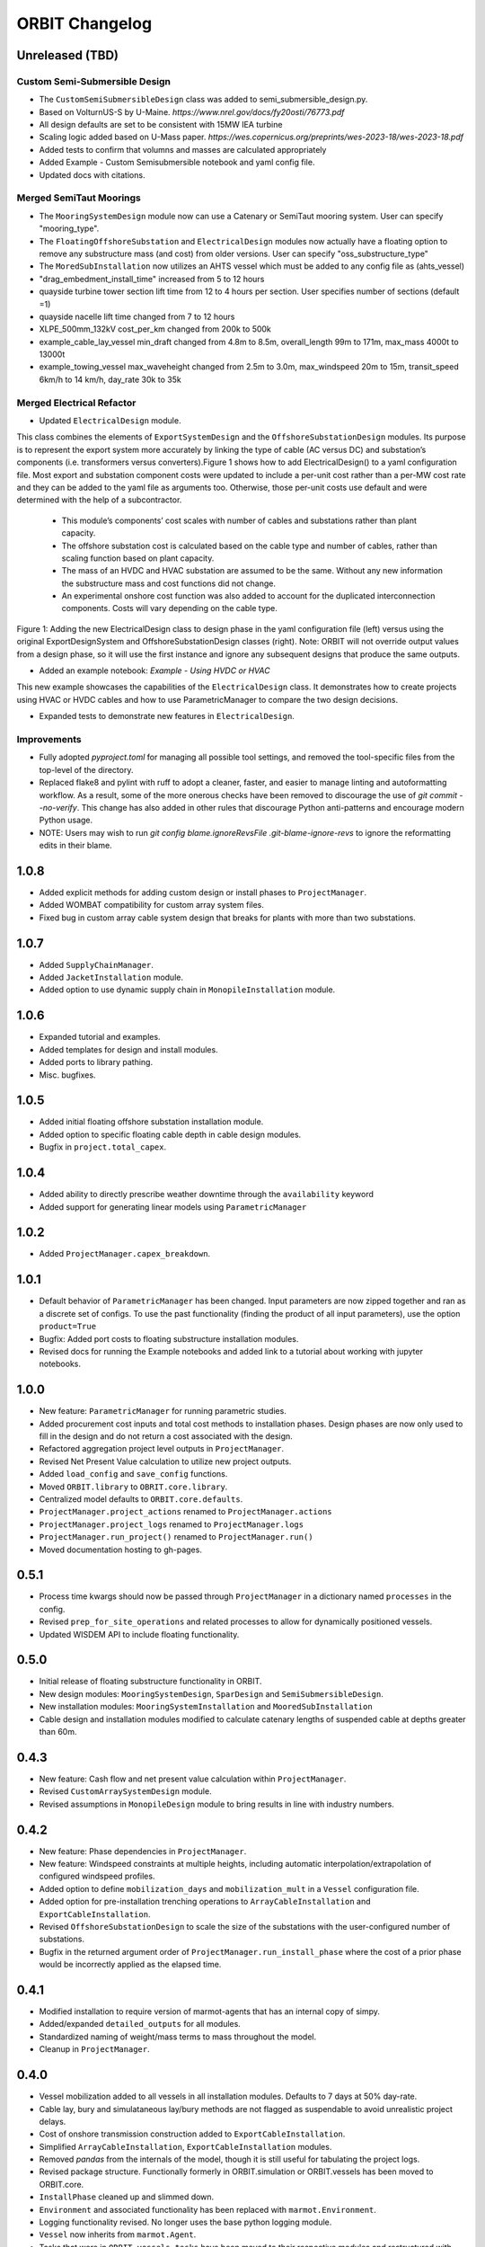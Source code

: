 .. _changelog:

ORBIT Changelog
===============

Unreleased (TBD)
----------------
Custom Semi-Submersible Design
~~~~~~~~~~~~~~~~~~~~~~~~~~~~~~
- The ``CustomSemiSubmersibleDesign`` class was added to semi_submersible_design.py.
- Based on VolturnUS-S by U-Maine. `https://www.nrel.gov/docs/fy20osti/76773.pdf`
- All design defaults are set to be consistent with 15MW IEA turbine
- Scaling logic added based on U-Mass paper. `https://wes.copernicus.org/preprints/wes-2023-18/wes-2023-18.pdf`
- Added tests to confirm that volumns and masses are calculated appropriately
- Added Example - Custom Semisubmersible notebook and yaml config file.
- Updated docs with citations.

Merged SemiTaut Moorings
~~~~~~~~~~~~~~~~~~~~~~~~

- The ``MooringSystemDesign`` module now can use a Catenary or SemiTaut mooring system. User can specify "mooring_type".
- The ``FloatingOffshoreSubstation`` and ``ElectricalDesign`` modules now actually have a floating option to remove any substructure mass (and cost) from older versions. User can specify "oss_substructure_type"
- The ``MoredSubInstallation`` now utilizes an AHTS vessel which must be added to any config file as (ahts_vessel)
- "drag_embedment_install_time" increased from 5 to 12 hours
- quayside turbine tower section lift time from 12 to 4 hours per section. User specifies number of sections (default =1)
- quayside nacelle lift time changed from 7 to 12 hours
- XLPE_500mm_132kV cost_per_km changed from 200k to 500k
- example_cable_lay_vessel min_draft changed from 4.8m to 8.5m, overall_length 99m to 171m, max_mass 4000t to 13000t
- example_towing_vessel max_waveheight changed from 2.5m to 3.0m, max_windspeed 20m to 15m, transit_speed 6km/h to 14 km/h, day_rate 30k to 35k

Merged Electrical Refactor
~~~~~~~~~~~~~~~~~~~~~~~~~~

- Updated ``ElectricalDesign`` module.
This class combines the elements of ``ExportSystemDesign`` and the ``OffshoreSubstationDesign`` modules. Its purpose is to represent the export system more accurately
by linking the type of cable (AC versus DC) and substation’s components (i.e. transformers versus converters).Figure 1 shows how to add ElectricalDesign() to a yaml
configuration file. Most export and substation component costs were updated to include a per-unit cost rather than a per-MW cost rate and they can be added to the
yaml file as arguments too. Otherwise, those per-unit costs use default and were determined with the help of a subcontractor.
    - This module’s components’ cost scales with number of cables and substations rather than plant capacity.
    - The offshore substation cost is calculated based on the cable type and number of cables, rather than scaling function based on plant capacity.
    - The mass of an HVDC and HVAC substation are assumed to be the same. Without any new information the substructure mass and cost functions did not change.
    - An experimental onshore cost function was also added to account for the duplicated interconnection components. Costs will vary depending on the cable type.

.. image:: ./images/ElectricalDesignConfig.png

Figure 1: Adding the new ElectricalDesign class to design phase in the yaml configuration file (left) versus using the original ExportDesignSystem and
OffshoreSubstationDesign classes (right). Note: ORBIT will not override output values from a design phase, so it will use the first instance and ignore
any subsequent designs that produce the same outputs.

- Added an example notebook: `Example - Using HVDC or HVAC`
This new example showcases the capabilities of the ``ElectricalDesign`` class. It demonstrates how to create projects using HVAC or HVDC cables and
how to use ParametricManager to compare the two design decisions.

- Expanded tests to demonstrate new features in ``ElectricalDesign``.

Improvements
~~~~~~~~~~~~
- Fully adopted `pyproject.toml` for managing all possible tool settings, and
  removed the tool-specific files from the top-level of the directory.
- Replaced flake8 and pylint with ruff to adopt a cleaner, faster, and easier
  to manage linting and autoformatting workflow. As a result, some of the more
  onerous checks have been removed to discourage the use of
  `git commit --no-verify`. This change has also added in other rules that
  discourage Python anti-patterns and encourage modern Python usage.
- NOTE: Users may wish to run
  `git config blame.ignoreRevsFile .git-blame-ignore-revs` to ignore the
  reformatting edits in their blame.

1.0.8
-----

- Added explicit methods for adding custom design or install phases to
  ``ProjectManager``.
- Added WOMBAT compatibility for custom array system files.
- Fixed bug in custom array cable system design that breaks for plants with
  more than two substations.

1.0.7
-----

- Added ``SupplyChainManager``.
- Added ``JacketInstallation`` module.
- Added option to use dynamic supply chain in ``MonopileInstallation`` module.

1.0.6
-----

- Expanded tutorial and examples.
- Added templates for design and install modules.
- Added ports to library pathing.
- Misc. bugfixes.

1.0.5
-----

- Added initial floating offshore substation installation module.
- Added option to specific floating cable depth in cable design modules.
- Bugfix in ``project.total_capex``.

1.0.4
-----

- Added ability to directly prescribe weather downtime through the
  ``availability`` keyword
- Added support for generating linear models using ``ParametricManager``

1.0.2
-----

- Added ``ProjectManager.capex_breakdown``.

1.0.1
-----

- Default behavior of ``ParametricManager`` has been changed. Input parameters
  are now zipped together and ran as a discrete set of configs. To use the past
  functionality (finding the product of all input parameters), use the option
  ``product=True``
- Bugfix: Added port costs to floating substructure installation modules.
- Revised docs for running the Example notebooks and added link to a tutorial
  about working with jupyter notebooks.

1.0.0
-----

- New feature: ``ParametricManager`` for running parametric studies.
- Added procurement cost inputs and total cost methods to installation phases.
  Design phases are now only used to fill in the design and do not return a
  cost associated with the design.
- Refactored aggregation project level outputs in ``ProjectManager``.
- Revised Net Present Value calculation to utilize new project outputs.
- Added ``load_config`` and ``save_config`` functions.
- Moved ``ORBIT.library`` to ``OBRIT.core.library``.
- Centralized model defaults to ``ORBIT.core.defaults``.
- ``ProjectManager.project_actions`` renamed to ``ProjectManager.actions``
- ``ProjectManager.project_logs`` renamed to ``ProjectManager.logs``
- ``ProjectManager.run_project()`` renamed to ``ProjectManager.run()``
- Moved documentation hosting to gh-pages.

0.5.1
-----

- Process time kwargs should now be passed through ``ProjectManager`` in a
  dictionary named ``processes`` in the config.
- Revised ``prep_for_site_operations`` and related processes to allow for
  dynamically positioned vessels.
- Updated WISDEM API to include floating functionality.

0.5.0
-----

- Initial release of floating substructure functionality in ORBIT.
- New design modules: ``MooringSystemDesign``, ``SparDesign`` and
  ``SemiSubmersibleDesign``.
- New installation modules: ``MooringSystemInstallation`` and
  ``MooredSubInstallation``
- Cable design and installation modules modified to calculate catenary lengths
  of suspended cable at depths greater than 60m.

0.4.3
-----

- New feature: Cash flow and net present value calculation within
  ``ProjectManager``.
- Revised ``CustomArraySystemDesign`` module.
- Revised assumptions in ``MonopileDesign`` module to bring results in line
  with industry numbers.

0.4.2
-----

- New feature: Phase dependencies in ``ProjectManager``.
- New feature: Windspeed constraints at multiple heights, including automatic
  interpolation/extrapolation of configured windspeed profiles.
- Added option to define ``mobilization_days`` and ``mobilization_mult`` in a
  ``Vessel`` configuration file.
- Added option for pre-installation trenching operations to
  ``ArrayCableInstallation`` and ``ExportCableInstallation``.
- Revised ``OffshoreSubstationDesign`` to scale the size of the substations
  with the user-configured number of substations.
- Bugfix in the returned argument order of ``ProjectManager.run_install_phase``
  where the cost of a prior phase would be incorrectly applied as the elapsed
  time.

0.4.1
-----

- Modified installation to require version of marmot-agents that has an
  internal copy of simpy.
- Added/expanded ``detailed_outputs`` for all modules.
- Standardized naming of weight/mass terms to mass throughout the model.
- Cleanup in ``ProjectManager``.

0.4.0
-----

- Vessel mobilization added to all vessels in all installation modules.
  Defaults to 7 days at 50% day-rate.
- Cable lay, bury and simulataneous lay/bury methods are not flagged as
  suspendable to avoid unrealistic project delays.
- Cost of onshore transmission construction added to
  ``ExportCableInstallation``.
- Simplified ``ArrayCableInstallation``, ``ExportCableInstallation`` modules.
- Removed `pandas` from the internals of the model, though it is still useful
  for tabulating the project logs.
- Revised package structure. Functionally formerly in ORBIT.simulation or
  ORBIT.vessels has been moved to ORBIT.core.
- ``InstallPhase`` cleaned up and slimmed down.
- ``Environment`` and associated functionality has been replaced with
  ``marmot.Environment``.
- Logging functionality revised. No longer uses the base python logging module.
- ``Vessel`` now inherits from ``marmot.Agent``.
- Tasks that were in ``ORBIT.vessels.tasks`` have been moved to their
  respective modules and restructured with ``marmot.process`` and
  ``Agent.tasks``.
- Modules inputs cleaned up. ``type`` parameters are no longer required for
  monopile, transition piece or turbine component definitions.
- Removed old/irrelevant tests.

0.3.5
-----

- Added 'per kW' properties to ``ProjectManager`` CAPEX results.

0.3.4
-----

- Added configuration to ``ProjectManager`` that allows exceptions to be caught
  within individual modules and allows the project as a whole to continue.
- Fixed installation process when installing from GitHub.

0.3.3
-----

- Added configuration for multiple tower sections in ``TurbineInstallation``.
- Added configuration for seperate lay/burial in ``ArrayCableInstallation`` and
  ``ExportCableInstallation``.
- Overhauled test suite and associated library.
- Bugfix in ``CableCarousel``.
- Expanded WISDEM Fixed API.

0.3.2
-----

- Initial release of fixed substructure WISDEM API
- Material cost for monopiles and transition pieces added to ``MonopileDesign``
- Updated ``ProjectManager`` to allow user to override default ``DesignPhase``
  results
- Moved config validation to ``BasePhase`` and added call to
  ``self.validate_config`` for all current modules
- Config validation logic reworked so dicts of optional values are not
  required
- Added method to resolve project capacity in ``ProjectManager``. A user can
  now input ``plant.num_turbines`` and ``turbine.turbine_rating`` and
  ``plant.capacity`` will be added to the config.
- Added initial set of standardized inputs to ``ProjectManager``:

  - ``self.installation_capex``
  - ``self.installation_time``
  - ``self.project_days``
  - ``self.bos_capex``
  - ``self.turbine_capex``
  - ``self.total_capex``

0.3.1
-----

- Updated README
